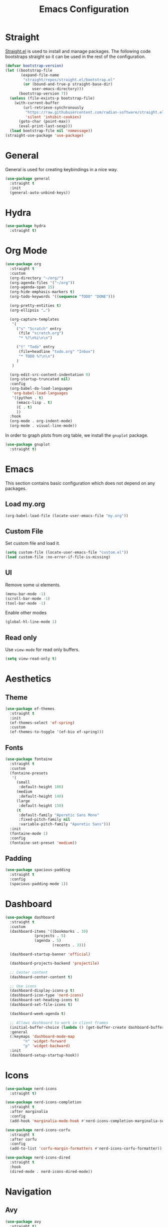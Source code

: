 #+title: Emacs Configuration
#+PROPERTY: header-args:emacs-lisp :tangle ~/.emacs.d/init.el

* Straight
[[https://github.com/radian-software/straight.el][Straight.el]] is used to install and manage packages. The following code bootstraps straight so it can be used in the rest of the configuration.

#+begin_src emacs-lisp
(defvar bootstrap-version)
(let ((bootstrap-file
       (expand-file-name
        "straight/repos/straight.el/bootstrap.el"
        (or (bound-and-true-p straight-base-dir)
            user-emacs-directory)))
      (bootstrap-version 7))
  (unless (file-exists-p bootstrap-file)
    (with-current-buffer
        (url-retrieve-synchronously
         "https://raw.githubusercontent.com/radian-software/straight.el/develop/install.el"
         'silent 'inhibit-cookies)
      (goto-char (point-max))
      (eval-print-last-sexp)))
  (load bootstrap-file nil 'nomessage))
(straight-use-package 'use-package)
#+end_src

* General
General is used for creating keybindings in a nice way.

#+begin_src emacs-lisp
(use-package general
  :straight t
  :init
  (general-auto-unbind-keys))
#+end_src

* Hydra
#+begin_src emacs-lisp
(use-package hydra
  :straight t)
#+end_src

* Org Mode
#+begin_src emacs-lisp
(use-package org
  :straight t
  :custom
  (org-directory "~/org/")
  (org-agenda-files '("~/org"))
  (org-agenda-span 15)
  (org-hide-emphasis-markers t)
  (org-todo-keywords '((sequence "TODO" "DONE")))

  (org-pretty-entities t)
  (org-ellipsis "…")

  (org-capture-templates
   '(
     ("s" "Scratch" entry
      (file "scratch.org")
      "* %?\n%i\n\n")

     ("t" "Todo" entry
      (file+headline "todo.org" "Inbox")
      "* TODO %?\n\n")
     )
   )

  (org-edit-src-content-indentation 0)
  (org-startup-truncated nil)
  :config
  (org-babel-do-load-languages
   'org-babel-load-languages
   '((python . t)
     (emacs-lisp . t)
     (C . t)
     ))
  :hook
  (org-mode . org-indent-mode)
  (org-mode . visual-line-mode))
#+end_src

In order to graph plots from org table, we install the =gnuplot= package.
#+begin_src emacs-lisp
(use-package gnuplot
  :straight t)
#+end_src

* Emacs
This section contains basic configuration which does not depend on any packages.
** Load my.org
#+begin_src emacs-lisp
(org-babel-load-file (locate-user-emacs-file "my.org"))
#+end_src

** Custom File
Set custom file and load it.
#+begin_src emacs-lisp
(setq custom-file (locate-user-emacs-file "custom.el"))
(load custom-file :no-error-if-file-is-missing)
#+end_src

** UI
Remove some ui elements.
#+begin_src emacs-lisp
(menu-bar-mode -1)
(scroll-bar-mode -1)
(tool-bar-mode -1)
#+end_src

Enable other modes
#+begin_src emacs-lisp
(global-hl-line-mode 1)
#+end_src

** Read only
Use =view-mode= for read only buffers.
#+begin_src emacs-lisp
(setq view-read-only t)
#+end_src

* Aesthetics
** Theme
#+begin_src emacs-lisp
(use-package ef-themes
  :straight t
  :init
  (ef-themes-select 'ef-spring)
  :custom
  (ef-themes-to-toggle '(ef-bio ef-spring)))
#+end_src

** Fonts
#+begin_src emacs-lisp
(use-package fontaine
  :straight t
  :custom
  (fontaine-presets
   '(
     (small
      :default-height 100)
     (medium
      :default-height 140)
     (large
      :default-height 150)
     (t
      :default-family "Aporetic Sans Mono"
      :fixed-pitch-family nil
      :variable-pitch-family "Aporetic Sans")))
  :init
  (fontaine-mode 1)
  :config
  (fontaine-set-preset 'medium))
#+end_src

** Padding
#+begin_src emacs-lisp
(use-package spacious-padding
  :straight t
  :config
  (spacious-padding-mode 1))
#+end_src

* Dashboard
#+begin_src emacs-lisp
(use-package dashboard
  :straight t
  :custom
  (dashboard-items '((bookmarks . 10)
		     (projects . 5)
		     (agenda . 5)
                     (recents . 3)))

  (dashboard-startup-banner 'official)

  (dashboard-projects-backend 'projectile)

  ;; Center content
  (dashboard-center-content t)

  ;; Use icons
  (dashboard-display-icons-p t)
  (dashboard-icon-type 'nerd-icons)
  (dashboard-set-heading-icons t)
  (dashboard-set-file-icons t)

  (dashboard-week-agenda t)

  ;; Allows dashboard to work in client frames
  (initial-buffer-choice (lambda () (get-buffer-create dashboard-buffer-name)))
  :general
  (:keymaps 'dashboard-mode-map
	    "n" 'widget-forward
	    "p" 'widget-backward)
  :init
  (dashboard-setup-startup-hook))
#+end_src

* Icons
#+begin_src emacs-lisp
(use-package nerd-icons
  :straight t)

(use-package nerd-icons-completion
  :straight t
  :after marginalia
  :config
  (add-hook 'marginalia-mode-hook #'nerd-icons-completion-marginalia-setup))

(use-package nerd-icons-corfu
  :straight t
  :after corfu
  :config
  (add-to-list 'corfu-margin-formatters #'nerd-icons-corfu-formatter))

(use-package nerd-icons-dired
  :straight t
  :hook
  (dired-mode . nerd-icons-dired-mode))
#+end_src

* Navigation
** Avy
#+begin_src emacs-lisp
(use-package avy
  :straight t)
#+end_src

** Windows
#+begin_src emacs-lisp
(use-package ace-window
  :straight t
  :custom
  (setq aw-keys '(?a ?o ?e ?u ?i ?d ?h ?t ?n)))
#+end_src

* Help
** Emacs
#+begin_src emacs-lisp
(which-key-mode)
#+end_src

** Helpful
#+begin_src emacs-lisp
(use-package helpful
  :straight t
  :general
  (
   "C-h f" #'helpful-callable
   "C-h v" #'helpful-variable
   "C-h k" #'helpful-key
   "C-h x" #'helpful-command

   "C-c C-d" #'helpful-at-point
   "C-h F" #'helpful-function
   ))
#+end_src

** Devdocs
#+begin_src emacs-lisp
(use-package devdocs
  :straight t
  :general
  ("C-h D" 'devdocs-lookup))
#+end_src

* Project Management
#+begin_src emacs-lisp
(use-package projectile
  :straight t
  :config
  (projectile-mode +1))
#+end_src

* TODO Snippets
#+begin_src emacs-lisp
(use-package yasnippet
  :straight t
  :config
  (yas-global-mode 1))

(use-package yasnippet-snippets
  :straight t)
#+end_src

* Modeline
#+begin_src emacs-lisp
(use-package doom-modeline
  :straight t
  :init
  (doom-modeline-mode 1)
  :custom
  (doom-modeline-time-icon nil)
  (doom-modeline-buffer-file-name-style 'buffer-name))
#+end_src

Enable some modes to display data in modeline.
#+begin_src emacs-lisp
(setq
 display-time-default-load-average nil
 display-time-day-and-date t
 display-time-24hr-format t)

(which-function-mode 1)
(display-battery-mode 1)
(display-time-mode)
#+end_src

* Headerline
#+begin_src emacs-lisp
(use-package breadcrumb
  :straight t
  :config
  (breadcrumb-mode 1))
#+end_src

* Minibuffer
#+begin_src emacs-lisp
(use-package vertico
  :straight t
  :hook (after-init . vertico-mode))

(use-package vertico-directory
  :after vertico
  :ensure nil
  ;; More convenient directory navigation commands
  :bind (:map vertico-map
	      ("RET" . vertico-directory-enter)
	      ("DEL" . vertico-directory-delete-char)
	      ("M-DEL" . vertico-directory-delete-word))
  ;; Tidy shadowed file names
  :hook (rfn-eshadow-update-overlay . vertico-directory-tidy))
#+end_src

Use marginalia to show docstrings in the minibuffer.
#+begin_src emacs-lisp
(use-package marginalia
  :straight t
  :hook (after-init . marginalia-mode))
#+end_src

#+begin_src emacs-lisp
(use-package orderless
  :straight t
  :config
  (setq completion-styles '(orderless basic))
  (setq completion-category-defaults nil)
  (setq completion-category-overrides nil))

(use-package savehist
  :hook (after-init . savehist-mode))

(use-package corfu
  :straight t
  :hook (after-init . global-corfu-mode)
  :bind (:map corfu-map ("<tab>" . corfu-complete))
  :config
  (setq tab-always-indent 'complete)
  (setq corfu-preview-current nil)
  (setq corfu-min-width 20)

  (setq corfu-popupinfo-delay '(1.25 . 0.5))
  (corfu-popupinfo-mode 1) ; shows documentation after `corfu-popupinfo-delay'

  ;; Sort by input history (no need to modify `corfu-sort-function').
  (with-eval-after-load 'savehist
    (corfu-history-mode 1)
    (add-to-list 'savehist-additional-variables 'corfu-history)))

(use-package consult
  :straight t
  :general
  ("C-x b" 'consult-buffer
   "C-x i" 'consult-imenu
   "C-x B" 'consult-bookmark
   )
  )
#+end_src

* Dired
#+begin_src emacs-lisp
(use-package dired
  :commands (dired)
  :hook
  ((dired-mode . dired-hide-details-mode)
   (dired-mode . hl-line-mode))
  :config
  (setq dired-recursive-copies 'always)
  (setq dired-recursive-deletes 'always)
  (setq delete-by-moving-to-trash t)
  (setq dired-dwim-target t))
#+end_src

* Tramp
#+begin_src emacs-lisp
(use-package tramp
  :config
  ;; Add rust programs to remote path
  (add-to-list 'tramp-remote-path "~/.cargo/bin")
  )
#+end_src

* Embark
#+begin_src emacs-lisp
(use-package embark
  :straight t
  :general
  ("M-e" 'embark-act)
  :config

  ;; Hide the mode line of the Embark live/completions buffers
  (add-to-list 'display-buffer-alist
               '("\\`\\*Embark Collect \\(Live\\|Completions\\)\\*"
                 nil
                 (window-parameters (mode-line-format . none))))
)

(use-package embark-consult
  :straight t
  :hook
  (embark-collect-mode . consult-preview-at-point-mode))
#+end_src

* Check
** Jinx
#+begin_src emacs-lisp
(use-package jinx
  :straight t
  :hook (emacs-startup . global-jinx-mode)
  :general
  ("M-$" 'jinx-correct))
#+end_src

* Search
** Deadgrep
#+begin_src emacs-lisp
(use-package deadgrep
  :straight (deadgrep :type git :host github
		      :repo "ethan-coe-renner/deadgrep"
		      :branch "update-context")

  :general
  (
   :keymaps 'deadgrep-mode-map
   "/" #'deadgrep-search-term
   "d" #'deadgrep-directory
   "f" #'deadgrep-cycle-files
   "t" #'deadgrep-cycle-search-type
   "c" #'deadgrep-cycle-search-case
   "C" (defhydra deadgrep-context ()
		 "context"
		 ("B" deadgrep-increment-before-context "increment before context")
		 ("b" deadgrep-decrement-before-context "decrement before context")
		 ("A" deadgrep-increment-after-context "increment after context")
		 ("a" deadgrep-decrement-after-context "decrement after context"))))
#+end_src

* Editing
#+begin_src emacs-lisp
(use-package smartparens
  :straight t
  :hook (prog-mode text-mode markdown-mode)
  :config
  (require 'smartparens-config))
#+end_src

** Meow
Meow provides a modal editing framework for emacs.
#+begin_src emacs-lisp
(use-package meow
  :straight t
  :custom
  (meow-use-clipboard t)
  :config
  (defun meow-setup ()
    (setq meow-cheatsheet-layout meow-cheatsheet-layout-dvorak)
    (meow-leader-define-key
     '("1" . meow-digit-argument)
     '("2" . meow-digit-argument)
     '("3" . meow-digit-argument)
     '("4" . meow-digit-argument)
     '("5" . meow-digit-argument)
     '("6" . meow-digit-argument)
     '("7" . meow-digit-argument)
     '("8" . meow-digit-argument)
     '("9" . meow-digit-argument)
     '("0" . meow-digit-argument)
     '("/" . meow-keypad-describe-key)
     '("?" . meow-cheatsheet)
     ;; Window management
     '("w w" . ace-window)
     '("w v" . split-window-right)
     '("w s" . split-window-below)
     '("w q" . delete-window)
     '("w o" . delete-other-windows)
     ;; Buffers
     '("b" . consult-buffer)
     '("B" . consult-bookmark)
     ;; Navigation
     '("i" . consult-imenu)
     '("j" . avy-goto-char-timer)
     ;; Projectile
     '("p" . projectile-command-map)
     '("SPC" . projectile-find-file)
     ;; Recentf
     '("r" . recentf-open)
     ;; Searching
     '("s" . deadgrep)
     ;; Notes
     '("n d" . denote-open-or-create)
     '("n s" . consult-denote-grep)
     '("n f" . consult-denote-find)
     '("n c" . org-capture)
     ;; Git
     '("t t" . magit)
     '("t l" . magit-log)
     '("t b" . magit-blame)
     '("t m" . git-timemachine)
     ;; Eshell
     '("RET" . my/switch-to-eshell)
     ;; Toggles
     '("l" . display-line-numbers-mode)
     )
    (meow-motion-overwrite-define-key
     ;; custom keybinding for motion state
     '("<escape>" . ignore))
    (meow-normal-define-key
     '("0" . meow-expand-0)
     '("9" . meow-expand-9)
     '("8" . meow-expand-8)
     '("7" . meow-expand-7)
     '("6" . meow-expand-6)
     '("5" . meow-expand-5)
     '("4" . meow-expand-4)
     '("3" . meow-expand-3)
     '("2" . meow-expand-2)
     '("1" . meow-expand-1)
     '("-" . negative-argument)
     '(";" . meow-reverse)
     '("," . meow-inner-of-thing)
     '("." . meow-bounds-of-thing)
     '("<" . meow-beginning-of-thing)
     '(">" . meow-end-of-thing)
     '("a" . meow-append)
     '("A" . meow-open-below)
     '("b" . meow-back-word)
     '("B" . meow-back-symbol)
     '("c" . meow-change)
     '("d" . meow-delete)
     '("D" . meow-backward-delete)
     '("e" . meow-line)
     '("E" . meow-goto-line)
     '("f" . meow-find)
     '("g" . meow-cancel-selection)
     '("G" . meow-grab)
     '("h" . meow-left)
     '("H" . meow-left-expand)
     '("i" . meow-insert)
     '("I" . meow-open-above)
     '("j" . meow-join)
     '("k" . meow-kill)
     '("l" . meow-till)
     '("m" . meow-mark-word)
     '("M" . meow-mark-symbol)
     '("n" . meow-next)
     '("N" . meow-next-expand)
     '("o" . meow-block)
     '("O" . meow-to-block)
     '("p" . meow-prev)
     '("P" . meow-prev-expand)
     '("q" . meow-quit)
     '("Q" . meow-goto-line)
     '("r" . meow-replace)
     '("R" . meow-swap-grab)
     '("s" . meow-search)
     '("t" . meow-right)
     '("T" . meow-right-expand)
     '("u" . meow-undo)
     '("U" . meow-undo-in-selection)
     '("v" . meow-visit)
     '("w" . meow-next-word)
     '("W" . meow-next-symbol)
     '("x" . meow-save)
     '("X" . meow-sync-grab)
     '("y" . meow-yank)
     '("z" . meow-pop-selection)
     '("'" . repeat)
     '("<escape>" . ignore)))

  (meow-setup)
  (meow-global-mode 1))
#+end_src

* Git
** Magit
#+begin_src emacs-lisp
(use-package magit
  :straight t
  :custom
  (magit-format-file-function #'magit-format-file-nerd-icons))
#+end_src

** Time Machine
#+begin_src emacs-lisp
(use-package git-timemachine
  :straight t)
#+end_src

* Shell
** Eshell
#+begin_src emacs-lisp
(use-package esh-autosuggest
  :straight t
  :hook (eshell-mode . esh-autosuggest-mode))
#+end_src

* Denote
#+begin_src emacs-lisp
(use-package denote
  :straight t
  :custom
  (denote-directory "~/org/denote")
  (denote-dired-directories (list denote-directory))
  (denote-dired-directories-include-subdirectories t)
  (denote-rename-buffer-format "[D] %t : %k")

  (denote-known-keywords (list "dev" "devops" "emacs"))
  (denote-sort-keywords t)

  (denote-date-prompt-use-org-read-date t)

  (denote-backlinks-show-context t)

  :hook
  (dired-mode-hook . denote-dired-mode)

  :init
  ;; I only want the title in the front matter
  (setq denote-org-front-matter "#+title: %1$s\n\n")
  (denote-rename-buffer-mode 1))

(use-package consult-denote
  :straight t
  :config
  (consult-denote-mode 1))
#+end_src

* RSS
#+begin_src emacs-lisp
(use-package elfeed
  :straight t
  :general
  (:keymaps 'elfeed-search-mode-map
	    "r" 'elfeed-update))

(use-package elfeed-org
  :straight t
  :init
  (elfeed-org)
  :custom
  (rmh-elfeed-org-files (list "~/org/elfeed.org")))
#+end_src

* Formatting
#+begin_src emacs-lisp
(use-package format-all
  :straight t)
#+end_src

* Major Modes
This is for programming language modes.
** Python
#+begin_src emacs-lisp
(use-package elpy
  :straight t
  :init
  (elpy-enable))
#+end_src

** Gnu Guile Scheme
#+begin_src emacs-lisp
(use-package geiser-guile
  :straight t
  :custom
  (geiser-guile-binary "guile3.0"))
#+end_src
** Yaml Mode
#+begin_src emacs-lisp
(use-package yaml-mode
  :straight t)
#+end_src

** Literate Calc Mode
#+begin_src emacs-lisp
(use-package literate-calc-mode
  :straight t)
#+end_src

** Ledger Mode
#+begin_src emacs-lisp
(use-package ledger-mode
  :straight t
  :custom
  ((ledger-binary-path "hledger")
   (ledger-mode-should-check-version nil)
   (ledger-report-auto-width nil)
   (ledger-report-links-in-register nil)
   (ledger-report-native-highlighting-arguments '("--color=always")))
  :mode ("\\.journal\\'" "\\.hledger\\'" "\\.ledger\\'"))
#+end_src


# Local Variables:
# eval: (add-hook 'after-save-hook (lambda ()(if (y-or-n-p "Tangle?")(org-babel-tangle))) nil t)
# End:

